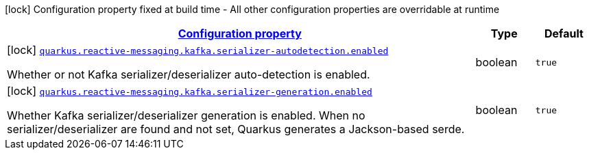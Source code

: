 [.configuration-legend]
icon:lock[title=Fixed at build time] Configuration property fixed at build time - All other configuration properties are overridable at runtime
[.configuration-reference, cols="80,.^10,.^10"]
|===

h|[[quarkus-reactive-messaging-kafka-reactive-messaging-kafka-build-time-config_configuration]]link:#quarkus-reactive-messaging-kafka-reactive-messaging-kafka-build-time-config_configuration[Configuration property]

h|Type
h|Default

a|icon:lock[title=Fixed at build time] [[quarkus-reactive-messaging-kafka-reactive-messaging-kafka-build-time-config_quarkus.reactive-messaging.kafka.serializer-autodetection.enabled]]`link:#quarkus-reactive-messaging-kafka-reactive-messaging-kafka-build-time-config_quarkus.reactive-messaging.kafka.serializer-autodetection.enabled[quarkus.reactive-messaging.kafka.serializer-autodetection.enabled]`

[.description]
--
Whether or not Kafka serializer/deserializer auto-detection is enabled.
--|boolean 
|`true`


a|icon:lock[title=Fixed at build time] [[quarkus-reactive-messaging-kafka-reactive-messaging-kafka-build-time-config_quarkus.reactive-messaging.kafka.serializer-generation.enabled]]`link:#quarkus-reactive-messaging-kafka-reactive-messaging-kafka-build-time-config_quarkus.reactive-messaging.kafka.serializer-generation.enabled[quarkus.reactive-messaging.kafka.serializer-generation.enabled]`

[.description]
--
Whether Kafka serializer/deserializer generation is enabled. When no serializer/deserializer are found and not set, Quarkus generates a Jackson-based serde.
--|boolean 
|`true`

|===